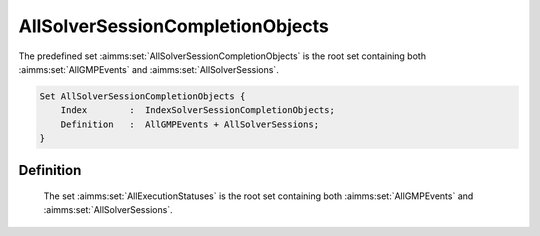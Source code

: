 .. aimms:set:: AllSolverSessionCompletionObjects

.. _AllSolverSessionCompletionObjects:

AllSolverSessionCompletionObjects
=================================

The predefined set :aimms:set:`AllSolverSessionCompletionObjects` is the root set
containing both :aimms:set:`AllGMPEvents` and :aimms:set:`AllSolverSessions`.

.. code-block:: aimms

        Set AllSolverSessionCompletionObjects {
            Index        :  IndexSolverSessionCompletionObjects;
            Definition   :  AllGMPEvents + AllSolverSessions;
        }

Definition
----------

    The set :aimms:set:`AllExecutionStatuses` is the root set containing both
    :aimms:set:`AllGMPEvents` and :aimms:set:`AllSolverSessions`.

.. seealso::

    The predeclared identifiers :aimms:set:`AllGMPEvents` and :aimms:set:`AllSolverSessions`.
